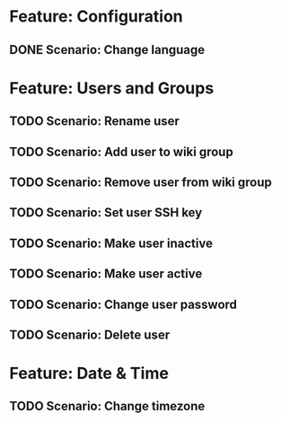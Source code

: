 * Feature: Configuration
** DONE Scenario: Change language

* Feature: Users and Groups
** TODO Scenario: Rename user
** TODO Scenario: Add user to wiki group
** TODO Scenario: Remove user from wiki group
** TODO Scenario: Set user SSH key
** TODO Scenario: Make user inactive
** TODO Scenario: Make user active
** TODO Scenario: Change user password
** TODO Scenario: Delete user

* Feature: Date & Time
** TODO Scenario: Change timezone
